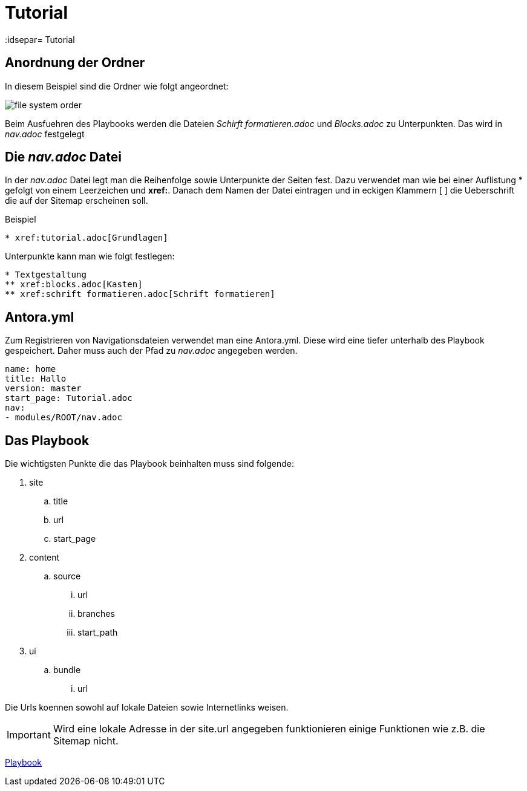 = Tutorial
// Settings
:idprefix:
:idsepar= Tutorial
:idseperator: -

== Anordnung der Ordner

In diesem Beispiel sind die Ordner wie folgt angeordnet:

image:file_system_order.png[]

Beim Ausfuehren des Playbooks werden die Dateien _Schirft formatieren.adoc_ und _Blocks.adoc_ zu Unterpunkten.
Das wird in _nav.adoc_ festgelegt

== Die _nav.adoc_ Datei

In der _nav.adoc_ Datei legt man die Reihenfolge sowie Unterpunkte der Seiten fest.
Dazu verwendet man wie bei einer Auflistung * gefolgt von einem Leerzeichen und *xref:*. Danach dem Namen der Datei eintragen und in eckigen Klammern [ ] die Ueberschrift die auf der Sitemap erscheinen soll.

.Beispiel
----
* xref:tutorial.adoc[Grundlagen]
----

Unterpunkte kann man wie folgt festlegen:

----
* Textgestaltung
** xref:blocks.adoc[Kasten]
** xref:schrift formatieren.adoc[Schrift formatieren]
----

== Antora.yml

Zum Registrieren von Navigationsdateien verwendet man eine Antora.yml.
Diese wird eine tiefer unterhalb des Playbook gespeichert.
Daher muss auch der Pfad zu _nav.adoc_ angegeben werden.

----
name: home
title: Hallo
version: master
start_page: Tutorial.adoc
nav:
- modules/ROOT/nav.adoc
----

== Das Playbook

Die wichtigsten Punkte die das Playbook beinhalten muss sind folgende:

. site
.. title
.. url
.. start_page
. content
.. source
... url
... branches
... start_path
. ui
.. bundle
... url

Die Urls koennen sowohl auf lokale Dateien sowie Internetlinks weisen.

[IMPORTANT]
Wird eine lokale Adresse in der site.url angegeben funktionieren einige Funktionen wie z.B. die Sitemap nicht.

xref:Tutorial.adoc#.Beispiel[Playbook]
